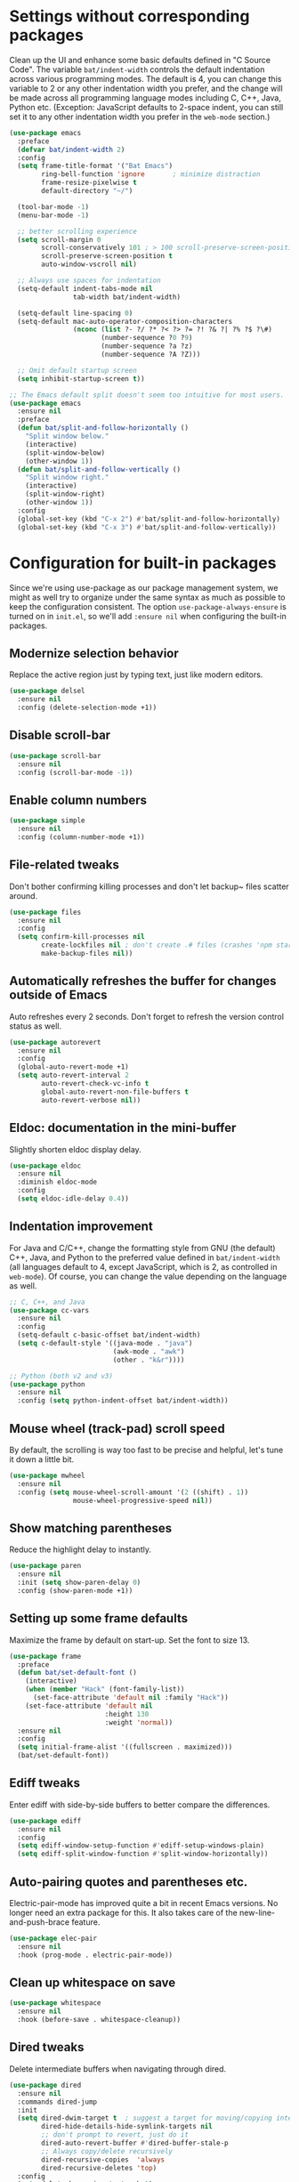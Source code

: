 #+Author: Vassiliy Kuzenkov
#+Date: 2023
* Settings without corresponding packages
Clean up the UI and enhance some basic defaults defined in "C Source
Code". The variable ~bat/indent-width~ controls the default
indentation across various programming modes. The default is 4, you
can change this variable to 2 or any other indentation width you
prefer, and the change will be made across all programming language
modes including C, C++, Java, Python etc. (Exception: JavaScript
defaults to 2-space indent, you can still set it to any other
indentation width you prefer in the ~web-mode~ section.)
#+BEGIN_SRC emacs-lisp
  (use-package emacs
    :preface
    (defvar bat/indent-width 2)
    :config
    (setq frame-title-format '("Bat Emacs")
          ring-bell-function 'ignore       ; minimize distraction
          frame-resize-pixelwise t
          default-directory "~/")

    (tool-bar-mode -1)
    (menu-bar-mode -1)

    ;; better scrolling experience
    (setq scroll-margin 0
          scroll-conservatively 101 ; > 100 scroll-preserve-screen-position t
          scroll-preserve-screen-position t
          auto-window-vscroll nil)

    ;; Always use spaces for indentation
    (setq-default indent-tabs-mode nil
                  tab-width bat/indent-width)

    (setq-default line-spacing 0)
    (setq-default mac-auto-operator-composition-characters
                  (nconc (list ?- ?/ ?* ?< ?> ?= ?! ?& ?| ?% ?$ ?\#)
                         (number-sequence ?0 ?9)
                         (number-sequence ?a ?z)
                         (number-sequence ?A ?Z)))

    ;; Omit default startup screen
    (setq inhibit-startup-screen t))

  ;; The Emacs default split doesn't seem too intuitive for most users.
  (use-package emacs
    :ensure nil
    :preface
    (defun bat/split-and-follow-horizontally ()
      "Split window below."
      (interactive)
      (split-window-below)
      (other-window 1))
    (defun bat/split-and-follow-vertically ()
      "Split window right."
      (interactive)
      (split-window-right)
      (other-window 1))
    :config
    (global-set-key (kbd "C-x 2") #'bat/split-and-follow-horizontally)
    (global-set-key (kbd "C-x 3") #'bat/split-and-follow-vertically))
#+END_SRC
* Configuration for built-in packages
Since we're using use-package as our package management system, we
might as well try to organize under the same syntax as much as
possible to keep the configuration consistent. The option
~use-package-always-ensure~ is turned on in ~init.el~, so we'll add
~:ensure nil~ when configuring the built-in packages.
** Modernize selection behavior
Replace the active region just by typing text, just like modern
editors.
#+BEGIN_SRC emacs-lisp
  (use-package delsel
    :ensure nil
    :config (delete-selection-mode +1))
#+END_SRC
** Disable scroll-bar
#+BEGIN_SRC emacs-lisp
  (use-package scroll-bar
    :ensure nil
    :config (scroll-bar-mode -1))
#+END_SRC
** Enable column numbers
#+BEGIN_SRC emacs-lisp
  (use-package simple
    :ensure nil
    :config (column-number-mode +1))
#+END_SRC
** File-related tweaks
Don't bother confirming killing processes and don't let backup~ files
scatter around.
#+BEGIN_SRC emacs-lisp
  (use-package files
    :ensure nil
    :config
    (setq confirm-kill-processes nil
          create-lockfiles nil ; don't create .# files (crashes 'npm start')
          make-backup-files nil))
#+END_SRC
** Automatically refreshes the buffer for changes outside of Emacs
Auto refreshes every 2 seconds. Don't forget to refresh the version
control status as well.
#+BEGIN_SRC emacs-lisp
  (use-package autorevert
    :ensure nil
    :config
    (global-auto-revert-mode +1)
    (setq auto-revert-interval 2
          auto-revert-check-vc-info t
          global-auto-revert-non-file-buffers t
          auto-revert-verbose nil))
#+END_SRC
** Eldoc: documentation in the mini-buffer
Slightly shorten eldoc display delay.
#+BEGIN_SRC emacs-lisp
  (use-package eldoc
    :ensure nil
    :diminish eldoc-mode
    :config
    (setq eldoc-idle-delay 0.4))
#+END_SRC
** Indentation improvement
For Java and C/C++, change the formatting style from GNU (the default)
C++, Java, and Python to the preferred value defined in
~bat/indent-width~ (all languages default to 4, except JavaScript,
which is 2, as controlled in ~web-mode~). Of course, you can change
the value depending on the language as well.
#+BEGIN_SRC emacs-lisp
  ;; C, C++, and Java
  (use-package cc-vars
    :ensure nil
    :config
    (setq-default c-basic-offset bat/indent-width)
    (setq c-default-style '((java-mode . "java")
                            (awk-mode . "awk")
                            (other . "k&r"))))

  ;; Python (both v2 and v3)
  (use-package python
    :ensure nil
    :config (setq python-indent-offset bat/indent-width))
#+END_SRC
** Mouse wheel (track-pad) scroll speed
By default, the scrolling is way too fast to be precise and helpful,
let's tune it down a little bit.
#+BEGIN_SRC emacs-lisp
  (use-package mwheel
    :ensure nil
    :config (setq mouse-wheel-scroll-amount '(2 ((shift) . 1))
                  mouse-wheel-progressive-speed nil))
#+END_SRC
** Show matching parentheses
Reduce the highlight delay to instantly.
#+BEGIN_SRC emacs-lisp
  (use-package paren
    :ensure nil
    :init (setq show-paren-delay 0)
    :config (show-paren-mode +1))
#+END_SRC
** Setting up some frame defaults
Maximize the frame by default on start-up. Set the font to size 13.
#+BEGIN_SRC emacs-lisp
  (use-package frame
    :preface
    (defun bat/set-default-font ()
      (interactive)
      (when (member "Hack" (font-family-list))
        (set-face-attribute 'default nil :family "Hack"))
      (set-face-attribute 'default nil
                          :height 130
                          :weight 'normal))
    :ensure nil
    :config
    (setq initial-frame-alist '((fullscreen . maximized)))
    (bat/set-default-font))
#+END_SRC
** Ediff tweaks
Enter ediff with side-by-side buffers to better compare the
differences.
#+BEGIN_SRC emacs-lisp
  (use-package ediff
    :ensure nil
    :config
    (setq ediff-window-setup-function #'ediff-setup-windows-plain)
    (setq ediff-split-window-function #'split-window-horizontally))
#+END_SRC
** Auto-pairing quotes and parentheses etc.
Electric-pair-mode has improved quite a bit in recent Emacs
versions. No longer need an extra package for this. It also takes care
of the new-line-and-push-brace feature.
#+BEGIN_SRC emacs-lisp
  (use-package elec-pair
    :ensure nil
    :hook (prog-mode . electric-pair-mode))
#+END_SRC
** Clean up whitespace on save
#+BEGIN_SRC emacs-lisp
  (use-package whitespace
    :ensure nil
    :hook (before-save . whitespace-cleanup))
#+END_SRC
** Dired tweaks
Delete intermediate buffers when navigating through dired.
#+BEGIN_SRC emacs-lisp
  (use-package dired
    :ensure nil
    :commands dired-jump
    :init
    (setq dired-dwim-target t  ; suggest a target for moving/copying intelligently
          dired-hide-details-hide-symlink-targets nil
          ;; don't prompt to revert, just do it
          dired-auto-revert-buffer #'dired-buffer-stale-p
          ;; Always copy/delete recursively
          dired-recursive-copies  'always
          dired-recursive-deletes 'top)
    :config
    (setq delete-by-moving-to-trash t)
    (eval-after-load "dired"
      #'(lambda ()
          (put 'dired-find-alternate-file 'disabled nil)
          (define-key dired-mode-map (kbd "RET") #'dired-find-alternate-file))))
#+END_SRC
** Additinal packages for Dired
#+BEGIN_SRC emacs-lisp
  (use-package diredfl
    :hook (dired-mode . diredfl-mode))

  (use-package dirvish
    :defer t
    :init (dirvish-override-dired-mode)
    :hook (dired-mode . dired-omit-mode)
    :config
    (setq dirvish-cache-dir (concat user-emacs-directory "dirvish/")
          dirvish-hide-details nil
          dirvish-attributes '(git-msg)))
#+END_SRC
** Dump custom-set-variables to a garbage file and don't load it
#+BEGIN_SRC emacs-lisp
  (use-package cus-edit
    :ensure nil
    :config
    (setq custom-file (concat user-emacs-directory "to-be-dumped.el")))
#+END_SRC
* Third-party packages
Normally, we need to add ~:ensure t~ to tell ~use-package~ to download packages when it's not available. But since we've added ~use-package-always-ensure~ in ~init.el~, we can omit it.
** GUI enhancements
*** Dashboard welcome page
#+BEGIN_SRC emacs-lisp
  (use-package dashboard
    :config
    (dashboard-setup-startup-hook)
    (setq dashboard-startup-banner 'logo
          dashboard-banner-logo-title "Emacs Evil"
          dashboard-center-content t
          dashboard-items nil
          dashboard-set-footer nil
          dashboard-items '((recents  . 5))))
#+END_SRC
*** Syntax highlighting
Lightweight syntax highlighting improvement for numbers and escape
sequences (e.g. ~\n, \t~).
#+BEGIN_SRC emacs-lisp
  (use-package highlight-numbers
    :hook (prog-mode . highlight-numbers-mode))

  (use-package highlight-escape-sequences
    :hook (prog-mode . hes-mode))
#+END_SRC
** Vi keybindings
I personally find Vi(m) bindings to be the most efficient way of
editing text (especially code). I also changed the default ~:q~ and
~:wq~ to be killing current buffer, instead of killing the frame or
subsequently killing Emacs.
#+BEGIN_SRC emacs-lisp
  (use-package evil
    :diminish undo-tree-mode
    :init
    (setq evil-want-C-u-scroll t
          evil-want-keybinding nil
          evil-shift-width bat/indent-width
          evil-want-integration t
          evil-undo-system 'undo-fu)

    :hook (after-init . evil-mode)
    :preface
    (defun bat/save-and-kill-this-buffer ()
      (interactive)
      (save-buffer)
      (kill-this-buffer))
    :config
    (with-eval-after-load 'evil-maps ; avoid conflict with company tooltip selection
      (define-key evil-insert-state-map (kbd "C-n") nil)
      (define-key evil-insert-state-map (kbd "C-p") nil)
      (define-key evil-normal-state-map (kbd "TAB") 'evil-jump-item))
    (evil-ex-define-cmd "q" #'kill-this-buffer)
    (evil-ex-define-cmd "wq" #'bat/save-and-kill-this-buffer))
#+END_SRC
Evil-collection covers more parts of Emacs that the original Evil
doesn't support (e.g. Packages buffer, eshell, calendar etc.)
#+BEGIN_SRC emacs-lisp
  (use-package evil-collection
    :after evil
    :config
    (evil-collection-init))
#+END_SRC
Emulates tpope's vim commentary package (Use ~gcc~ to comment out a line,
~gc~ to comment out the target of a motion (for example, ~gcap~ to
comment out a paragraph), ~gc~ in visual mode to comment out the
selection etc.)
#+BEGIN_SRC emacs-lisp
  (use-package evil-commentary
    :after evil
    :diminish
    :config (evil-commentary-mode +1))
#+END_SRC
It's nice to have additional usefull things with evil mode, like easymotion etc. Copied /rom Doom.
#+BEGIN_SRC emacs-lisp
  (use-package evil-easymotion
    :after evil
    :config
    (evil-define-key 'motion global-map "gs" evilem-map))

  (use-package evil-embrace
    :commands embrace-add-pair embrace-add-pair-regexp
    :hook (org-mode . embrace-org-mode-hook)
    :hook ((lisp-mode emacs-lisp-mode clojure-mode racket-mode hy-mode)
           . +evil-embrace-lisp-mode-hook-h)
    :hook ((c++-mode rustic-mode csharp-mode java-mode swift-mode typescript-mode)
           . +evil-embrace-angle-bracket-modes-hook-h)
    :config
    (setq evil-embrace-show-help-p nil)
    (defun +evil-embrace-lisp-mode-hook-h ()
      ;; Avoid `embrace-add-pair-regexp' because it would overwrite the default
      ;; `f' rule, which we want for other modes
      (push (cons ?f (make-embrace-pair-struct
                      :key ?f
                      :read-function #'+evil--embrace-elisp-fn
                      :left-regexp "([^ ]+ "
                      :right-regexp ")"))
            embrace--pairs-list))
    (defun +evil-embrace-angle-bracket-modes-hook-h ()
      (let ((var (make-local-variable 'evil-embrace-evil-surround-keys)))
        (set var (delq ?< evil-embrace-evil-surround-keys))
        (set var (delq ?> evil-embrace-evil-surround-keys)))
      (embrace-add-pair-regexp ?< "\\_<[a-z0-9-_]+<" ">" #'+evil--embrace-angle-brackets)
      (embrace-add-pair ?> "<" ">")))
#+END_SRC
** Doom-like stuff
*** Load custom theme
I prefer Doom Themes
#+BEGIN_SRC emacs-lisp
  (use-package doom-themes
    :ensure t
    :config
    ;; Global settings (defaults)
    (setq doom-themes-enable-bold t    ; if nil, bold is universally disabled
          doom-themes-enable-italic t) ; if nil, italics is universally disabled
    (load-theme 'doom-one t)

    ;; Enable flashing mode-line on errors
    (doom-themes-visual-bell-config)
    ;; Enable custom neotree theme (all-the-icons must be installed!)
    (doom-themes-neotree-config)
    (doom-themes-treemacs-config)
    ;; Corrects (and improves) org-mode's native fontification.
    (doom-themes-org-config))
#+END_SRC
*** Icons
#+BEGIN_SRC emacs-lisp
  (use-package nerd-icons)
#+END_SRC
*** Modeline
#+BEGIN_SRC emacs-lisp
  (use-package doom-modeline
    :init (doom-modeline-mode 1)
    :config
    (setq doom-modeline-height 30
          doom-modeline-bar-width 5
          doom-modeline-persp-name t
          doom-modeline-persp-icon t))
#+END_SRC
*** Key bindings
#+BEGIN_SRC emacs-lisp
  (defun bat/flip-window ()
    "Flips to the last-visited buffer in this window."
    (interactive)
    (switch-to-buffer (other-buffer (current-buffer))))

  (use-package general
    :config
    (general-create-definer bat/leader
      :states '(normal visual insert emacs)
      :keymaps 'override
      :prefix "SPC"
      :non-normal-prefix "C-SPC")

    (general-create-definer bat/local-leader
      :states '(normal visual insert emacs)
      :keymaps 'override
      :prefix ","
      :non-normal-prefix "C-,")

    (bat/leader
      "m" '(:ignore t :which-key "local leader")
      "s" '(:ignore t :which-key "search")
      "c" '(:ignore t :which-key "code")
      "o" '(:ignore t :which-key "open")
      "e" '(:ignore t :which-key "eval")
      "g" '(:ignore t :which-key "goto")
      "p" '(:ignore t :which-key "project")
      "f" '(:ignore t :which-key "file")
      "t" '(:ignore t :which-key "toggle")
      "w" '(:ignore t :which-key "windows")
      "b" '(:ignore t :which-key "buffer")))

  (use-package emacs
    :general
    ("C-=" 'text-scale-increase
     "C--" 'text-scale-decrease
     "C-0" 'text-scale-adjust
     "M-n" 'forward-list
     "M-p" 'backward-list
     "C-<tab>" 'indent-region)
    (bat/leader
      "SPC" 'execute-extended-command
      "<tab>" 'bat/flip-window
      "." 'find-file
      "d" 'dired-jump
      "x" 'control-x-map
      "Q" 'save-buffers-kill-emacs
      "qf" 'delete-frame
      "!" 'shell-command
      "&" 'async-shell-command
      "l" 'recenter-top-bottom
      "r" 'move-to-window-line-top-bottom
      ;; eval
      "eb" 'eval-buffer
      "er" 'eval-region
      "ef" 'eval-defun
      "eh" '(counsel-esh-history :which-key "Eshell history")
      "es" '(eshell :which-key "Eshell")
      "ew" '(eww :which-key "EWW emacs web wowser")
      "eR" '(eww-reload :which-key "Reload current page in EWW")
      ;; open
      "of" 'make-frame
      "oe" 'eshell
      "om" 'man
      "oc" 'calendar
      ;; toggle
      "tt" 'toggle-truncate-lines
      "tw" 'visual-line-mode
      "tv" 'visible-mode
      "tc" 'copilot-mode
      ;; help
      "h" 'help-command
      "hF" 'describe-face
      "h'" 'describe-char
      ;; buffers
      "bd" 'kill-this-buffer
      "bz" 'bury-buffer
      "bR" 'rename-buffer
      "br" 'revert-buffer
      "bk" 'kill-this-buffer
      "bm" 'bookmark-set
      ;; files
      "fw" 'fixup-whitespace
      "fP" 'ffap
      "fs" 'save-buffer
      "fS" 'write-file
      "ff" 'find-file

      ;; window
      "wd" 'evil-window-delete
      "wn" 'evil-window-new
      "wv" 'evil-window-vsplit
      "ws" 'evil-window-split
      "wl" 'evil-window-right
      "wh" 'evil-window-left
      "wj" 'evil-window-down
      "wk" 'evil-window-up))

  (use-package ibuffer
    :general
    (bat/leader
      "bi" 'ibuffer))

  (use-package winner
    :demand t
    :config
    (winner-mode)
    :general
    (bat/leader
      :keymaps 'winner-mode-map
      "wr" 'winner-redo
      "wu" 'winner-undo))
#+END_SRC

** Git Integration
Tell magit to automatically put us in vi-insert-mode when committing a change.
#+BEGIN_SRC emacs-lisp
  (use-package magit
    :bind ("C-x g" . magit-status)
    :config
    (add-hook 'with-editor-mode-hook #'evil-insert-state)
    :general
    (bat/leader
      "g" 'magit-status))
#+END_SRC
** Searching/sorting enhancements & project management
*** Ido, ido-vertical, ido-ubiquitous and fuzzy matching
Selecting buffers/files with great efficiency. In my opinion, Ido is
enough to replace Ivy/Counsel and Helm. We install ido-vertical to get
a better view of the available options (use ~C-n~, ~C-p~ or arrow keys
to navigate). Ido-ubiquitous (from the ~ido-completing-read+~ package)
provides us ido-like completions in describing functions and variables
etc. Fuzzy matching is a nice feature and we have flx-ido for that
purpose.
#+BEGIN_SRC emacs-lisp
  (use-package ido
    :config
    (ido-mode +1)
    (setq ido-everywhere t
          ido-enable-flex-matching t))

  (use-package ido-vertical-mode
    :config
    (ido-vertical-mode +1)
    (setq ido-vertical-define-keys 'C-n-C-p-up-and-down))

  (use-package ido-completing-read+ :config (ido-ubiquitous-mode +1))

  (use-package flx-ido :config (flx-ido-mode +1))
  (use-package ido-sort-mtime)

  (defun ido-choose-from-recentf ()
    "Use ido to select a recently visited file from the `recentf-list'"
    (interactive)
    (find-file (ido-completing-read "Open file: " recentf-list nil t)))

  (bat/leader
    "fr" 'ido-choose-from-recentf)
#+END_SRC
*** Projectile
Projectile is a project interaction library for Emacs.
#+BEGIN_SRC emacs-lisp
  (use-package projectile
    :config
    (projectile-mode 1)
    (bat/leader
      "p" '(projectile-command-map :wk "Projectile")))
#+END_SRC
** Programming language support and utilities
*** Company for auto-completion
Use ~C-n~ and ~C-p~ to navigate the tooltip.
#+BEGIN_SRC emacs-lisp
  (use-package company
    :diminish company-mode
    :hook (prog-mode . company-mode)
    :config
    (setq company-minimum-prefix-length 1
          company-idle-delay 0.1
          company-selection-wrap-around t
          company-tooltip-align-annotations t
          company-frontends '(company-pseudo-tooltip-frontend ; show tooltip even for single candidate
                              company-echo-metadata-frontend))
    (define-key company-active-map (kbd "C-n") 'company-select-next)
    (define-key company-active-map (kbd "C-p") 'company-select-previous))
#+END_SRC
*** Flycheck
A modern on-the-fly syntax checking extension -- absolute essential
#+BEGIN_SRC emacs-lisp
  (use-package flycheck :config (global-flycheck-mode +1))
#+END_SRC
*** Useful major modes
Markdown mode and Web mode, the latter covers our usages of HTML/CSS/JS/JSX/TS/TSX/JSON.
#+BEGIN_SRC emacs-lisp
  (use-package markdown-mode
    :hook (markdown-mode . visual-line-mode))

  (use-package web-mode
    :mode (("\\.html?\\'" . web-mode)
           ("\\.css\\'"   . web-mode)
           ("\\.jsx?\\'"  . web-mode)
           ("\\.json\\'"  . web-mode))
    :config
    (setq web-mode-markup-indent-offset 2) ; HTML
    (setq web-mode-css-indent-offset 2)    ; CSS
    (setq web-mode-code-indent-offset 2)   ; JS/JSX/TS/TSX
    (setq web-mode-content-types-alist '(("jsx" . "\\.js[x]?\\'"))))
#+END_SRC
*** JavaScript
#+BEGIN_SRC emacs-lisp
  (use-package typescript-mode
    :after tree-sitter
    :config
    ;; we choose this instead of tsx-mode so that eglot can automatically figure out language for server
    ;; see https://github.com/joaotavora/eglot/issues/624 and https://github.com/joaotavora/eglot#handling-quirky-servers
    (define-derived-mode typescriptreact-mode typescript-mode
      "TypeScript TSX")

    ;; use our derived mode for tsx files
    (add-to-list 'auto-mode-alist '("\\.tsx?\\'" . typescriptreact-mode))
    ;; by default, typescript-mode is mapped to the treesitter typescript parser
    ;; use our derived mode to map both .tsx AND .ts -> typescriptreact-mode -> treesitter tsx
    (add-to-list 'tree-sitter-major-mode-language-alist '(typescriptreact-mode . tsx)))

  (use-package apheleia
    :ensure t
    :config
    (apheleia-global-mode +1))

  (use-package js2-mode)
  (use-package reason-mode)
  (use-package ocp-indent)
#+END_SRC
*** Clojure
#+BEGIN_SRC emacs-lisp
  (use-package clojure-mode
    :config
    (setq clojure-indent-style 'align-arguments
          clojure-align-forms-automatically t
          clojure-thread-all-but-last t
          clojure-toplevel-inside-comment-form t
          clojure-align-binding-forms 'always)
    (bat/local-leader
      :keymaps 'clojure-mode-map
      "me" '(:ignore t :which-key "eval")
      "mef" 'cider-eval-last-sexp
      "mer" 'cider-eval-region
      "mm" '(:ignore t :which-key "macroexpand")
      "mmf" 'cider-macroexpand-1
      "mmb" 'cider-macroexpand-all
      "m'" 'cider-jack-in
      "mc" 'cider-connect
      "mr" '(:ignore t :which-key "repl")
      "mrr" 'cider-switch-to-repl-buffer
      "=" '(:ignore t :which-key "format")
      "==" 'cider-format-buffer))

    (use-package cider
      :after clojure-mode
      :config
      (setq cider-show-error-buffer t               ; show stacktrace buffer
            cider-print-fn 'puget                   ; pretty printing with sorted keys / set values
            cider-result-overlay-position 'at-point ; results shown right after expression
            cider-overlays-use-font-lock t

            ;; limit the number of items shown in the REPL buffer - reduce lags and crashes
            cider-print-options '(("length" 10) ("right-margin" 70))
            cider-print-quota 100

            ;; LSP features over Cider features
            cider-font-lock-dynamically nil         ; use lsp semantic tokens

            ;; minimise the repl buffer activity
            cider-repl-buffer-size-limit 100        ; limit lines shown in REPL buffer
            cider-repl-display-help-banner nil      ; disable help banner
            cider-repl-history-size 10              ; limit command history
            cider-repl-history-file nil             ; write repl buffer commands to file DOOMDIR/.local/cider-repl-history
            cider-repl-history-highlight-current-entry nil   ; cider default
            cider-repl-history-highlight-inserted-item nil   ; cider default
            cider-repl-history-quit-action 'quit-window ; restores previous emacs window config (cider default )
            cider-repl-pop-to-buffer-on-connect nil ; REPL buffer shown at starup (nil does not show buffer)
            cider-repl-use-clojure-font-lock nil
            cider-repl-use-pretty-printing nil))

    (use-package kaocha-runner
      :after cider
      :config
      ;; enable Kaocha test runner
      (setq clojure-enable-kaocha-runner t))
#+END_SRC

Portal Integration

#+BEGIN_SRC emacs-lisp
;; def portal to the dev namespace to allow dereferencing via @dev/portal
(defun portal.api/open ()
  (interactive)
  (cider-nrepl-sync-request:eval
    "(do (ns dev) (def portal ((requiring-resolve 'portal.api/open))) (add-tap (requiring-resolve 'portal.api/submit)))"))

(defun portal.api/clear ()
  (interactive)
  (cider-nrepl-sync-request:eval "(portal.api/clear)"))

(defun portal.api/close ()
  (interactive)
  (cider-nrepl-sync-request:eval "(portal.api/close)"))
#+END_SRC
*** Rust
#+BEGIN_SRC emacs-lisp
  (use-package rust-mode)
  (use-package racer)
  (use-package cargo
    :hook
    ((rust-mode . lsp)
     (rust-mode-hook . cargo-minor-mode)))
  (use-package flycheck-rust)
  (with-eval-after-load 'rust-mode
    (add-hook 'flycheck-mode-hook #'flycheck-rust-setup))
#+END_SRC
** Org Mode
I'm using org mode mosty for presentations and notes. So let's use proper packages
*** Minimal
Some minimal org mode tweaks: org-bullets gives our headings (h1, h2,
h3...) a more visually pleasing look.
#+BEGIN_SRC emacs-lisp
  (use-package org
    :hook ((org-mode . visual-line-mode)
           (org-mode . org-indent-mode)))

  (use-package org-bullets :hook (org-mode . org-bullets-mode))
#+END_SRC
*** Evil
#+BEGIN_SRC emacs-lisp
  (use-package evil-org
    :after org
    :hook (org-mode . (lambda () evil-org-mode))
    :config
    (require 'evil-org-agenda)
    (evil-org-agenda-set-keys))
#+END_SRC
*** Presentation
#+BEGIN_SRC emacs-lisp
  (use-package org-tree-slide
    :commands org-tree-slide-mode
    :config
    (org-tree-slide-simple-profile)
    (setq org-tree-slide-activate-message " "
          org-tree-slide-deactivate-message " "
          org-tree-slide-modeline-display nil
          org-tree-slide-heading-emphasis t)

    (add-hook 'org-tree-slide-after-narrow-hook #'org-display-inline-images)
    (add-hook 'org-tree-slide-mode-hook #'+org-present-prettify-slide-h)
    (add-hook 'org-tree-slide-play-hook #'+org-present-hide-blocks-h)
    (add-hook 'org-tree-slide-stop-hook #'+org-present-hide-blocks-h))
#+END_SRC
*** Modern
#+BEGIN_SRC emacs-lisp
  (use-package org-modern
    :hook (org-mode . global-org-modern-mode))
#+END_SRC
** Miscellaneous
*** Diminish minor modes
The diminish package is used to hide unimportant minor modes in the
modeline. It provides the ~:diminish~ keyword we've been using in
other use-package declarations.
#+BEGIN_SRC emacs-lisp
  (use-package diminish
    :demand t)
#+END_SRC
*** Which-key
Provides us with hints on available keystroke combinations.
#+BEGIN_SRC emacs-lisp
  (use-package which-key
    :diminish which-key-mode
    :config
    (which-key-mode +1)
    (setq which-key-idle-delay 0.4
          which-key-idle-secondary-delay 0.4))
#+END_SRC
*** Configure PATH on macOS
#+BEGIN_SRC emacs-lisp
  (use-package exec-path-from-shell
    :config (when (memq window-system '(mac ns x))
              (exec-path-from-shell-initialize)))
#+END_SRC
*** Reasonable defaults for macOS
Use spotlight search backend as a default for M-x locate (and helm/ivy variants thereof), since it requires no additional setup.
#+BEGIN_SRC emacs-lisp
  (setq locate-command "mdfind")
#+END_SRC
Sane trackpad/mouse scroll settings
#+BEGIN_SRC emacs-lisp
  (setq mac-redisplay-dont-reset-vscroll t
      mac-mouse-wheel-smooth-scroll nil)
#+END_SRC
Usefull packages for mac!
#+BEGIN_SRC emacs-lisp
(use-package osx-trash
  :commands osx-trash-move-file-to-trash
  :init
  ;; Delete files to trash on macOS, as an extra layer of precaution against
  ;; accidentally deleting wanted files.
  (setq delete-by-moving-to-trash t)

  ;; Lazy load `osx-trash'
  (when (not (fboundp 'system-move-file-to-trash))
    (defun system-move-file-to-trash (file)
      "Move FILE to trash."
      (when (and (not IS-LINUX)
                 (not (file-remote-p default-directory)))
        (osx-trash-move-file-to-trash file)))))
#+END_SRC

*** Smartparens
Number of facilites for manipulate parenthical expressions.
#+BEGIN_SRC emacs-lisp
  (use-package smartparens
    :config
    (require 'smartparens-config)
    (add-hook 'lisp-mode-hook #'smartparens-strict-mode)
    (bat/leader
      "k" '(:ignore t :which-key "Smartparens")
      "ks" 'sp-forward-slurp-sexp
      "kS" 'sp-backward-slurp-sexp
      "ky" 'sp-copy-sexp
      "kj" 'sp-join-sexp
      "kl" 'sp-forward-sexp
      "kt" 'sp-transpose-sexp
      "kb" 'sp-forward-barf-sexp
      "kB" 'sp-backward-barf-sexp
      "ka" 'sp-absorb-sexp
      "kp" 'sp-push-hybrid-sexp
      "kw" '(:ignore t :which-key "wrap")
      "kww" 'sp-wrap-round
      "kwc" 'sp-wrap-curly
      "kws" 'sp-wrap-square
      "kwu" 'sp-unwrap-sexp))
#+END_SRC
*** Undo
Make Emacs’ built-in undo system to be more intuitive and to persist across Emacs sessions.
#+BEGIN_SRC emacs-lisp
  (use-package undo-fu
    :config
    ;; Increase undo history limits to reduce likelihood of data loss
    (setq undo-limit 400000           ; 400kb (default is 160kb)
          undo-strong-limit 3000000   ; 3mb   (default is 240kb)
          undo-outer-limit 48000000)  ; 48mb  (default is 24mb)
    (global-unset-key (kbd "C-z"))
    (global-set-key (kbd "C-z")   'undo-fu-only-undo)
    (global-set-key (kbd "C-S-z") 'undo-fu-only-redo))
  (use-package undo-fu-session
    :config
    (setq undo-fu-session-incompatible-files '("/COMMIT_EDITMSG\\'" "/git-rebase-todo\\'"))
    (global-undo-fu-session-mode))
#+END_SRC

*** Multiple cursors
#+BEGIN_SRC emacs-lisp
  (use-package evil-multiedit
    :config
    (evil-multiedit-default-keybinds))
  (use-package evil-mc
    :ensure t
    :config
    (global-evil-mc-mode 1))
  ;; TODO: Make the same experiance as with VSCode M+d
#+END_SRC
*** Drag stuff
#+BEGIN_SRC emacs-lisp
  (use-package drag-stuff
    :config
    (drag-stuff-global-mode 1)
    (drag-stuff-define-keys))
#+END_SRC
*** Copilot
#+BEGIN_SRC emacs-lisp
  (use-package copilot
    :straight (:host github :repo "zerolfx/copilot.el" :files ("dist" "*.el"))
    :config
    (add-hook 'prog-mode-hook 'copilot-mode)
    (define-key copilot-completion-map (kbd "<tab>") 'copilot-accept-completion)
    (define-key copilot-completion-map (kbd "TAB") 'copilot-accept-completion))
#+END_SRC

*** Auto package update
#+BEGIN_SRC emacs-lisp
  (use-package auto-package-update
    :config
    (setq auto-package-update-delete-old-versions t
          auto-package-update-interval 4)
    (auto-package-update-maybe))
#+END_SRC
